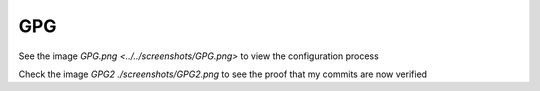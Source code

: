 GPG
===

See the image `GPG.png <../../screenshots/GPG.png>` to view the configuration process

Check the image `GPG2 ./screenshots/GPG2.png` to see the proof that my commits are now verified